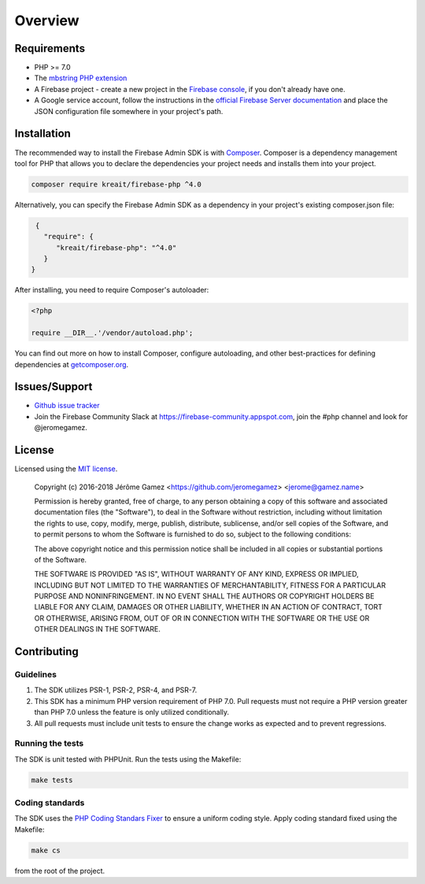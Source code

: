 ########
Overview
########

************
Requirements
************

* PHP >= 7.0
* The `mbstring PHP extension <http://php.net/manual/en/book.mbstring.php>`_
* A Firebase project - create a new project in the `Firebase console <https://firebase.google.com/console/>`_,
  if you don't already have one.
* A Google service account, follow the instructions in the
  `official Firebase Server documentation <https://firebase.google.com/docs/server/setup#add_firebase_to_your_app>`_
  and place the JSON configuration file somewhere in your project's path.

************
Installation
************

The recommended way to install the Firebase Admin SDK is with
`Composer <http://getcomposer.org>`_. Composer is a dependency management tool
for PHP that allows you to declare the dependencies your project needs and
installs them into your project.

.. code-block:: bash

    composer require kreait/firebase-php ^4.0


Alternatively, you can specify the Firebase Admin SDK as a dependency in your
project's existing composer.json file:

.. code-block:: js

    {
      "require": {
         "kreait/firebase-php": "^4.0"
      }
   }

After installing, you need to require Composer's autoloader:

.. code-block:: php

    <?php

    require __DIR__.'/vendor/autoload.php';

You can find out more on how to install Composer, configure autoloading, and
other best-practices for defining dependencies at
`getcomposer.org <http://getcomposer.org>`_.

**************
Issues/Support
**************

- `Github issue tracker <https://github.com/kreait/firebase-php/issues/>`_
- Join the Firebase Community Slack at https://firebase-community.appspot.com, join the #php channel and look
  for @jeromegamez.

*******
License
*******

Licensed using the `MIT license <http://opensource.org/licenses/MIT>`_.

    Copyright (c) 2016-2018 Jérôme Gamez <https://github.com/jeromegamez> <jerome@gamez.name>

    Permission is hereby granted, free of charge, to any person obtaining a copy
    of this software and associated documentation files (the "Software"), to deal
    in the Software without restriction, including without limitation the rights
    to use, copy, modify, merge, publish, distribute, sublicense, and/or sell
    copies of the Software, and to permit persons to whom the Software is
    furnished to do so, subject to the following conditions:

    The above copyright notice and this permission notice shall be included in
    all copies or substantial portions of the Software.

    THE SOFTWARE IS PROVIDED "AS IS", WITHOUT WARRANTY OF ANY KIND, EXPRESS OR
    IMPLIED, INCLUDING BUT NOT LIMITED TO THE WARRANTIES OF MERCHANTABILITY,
    FITNESS FOR A PARTICULAR PURPOSE AND NONINFRINGEMENT. IN NO EVENT SHALL THE
    AUTHORS OR COPYRIGHT HOLDERS BE LIABLE FOR ANY CLAIM, DAMAGES OR OTHER
    LIABILITY, WHETHER IN AN ACTION OF CONTRACT, TORT OR OTHERWISE, ARISING FROM,
    OUT OF OR IN CONNECTION WITH THE SOFTWARE OR THE USE OR OTHER DEALINGS IN
    THE SOFTWARE.

************
Contributing
************

Guidelines
==========

#. The SDK utilizes PSR-1, PSR-2, PSR-4, and PSR-7.
#. This SDK has a minimum PHP version requirement of PHP 7.0. Pull requests must
   not require a PHP version greater than PHP 7.0 unless the feature is only
   utilized conditionally.
#. All pull requests must include unit tests to ensure the change works as
   expected and to prevent regressions.

Running the tests
=================

The SDK is unit tested with PHPUnit. Run the tests using the Makefile:

.. code-block:: bash

    make tests

Coding standards
================

The SDK uses the `PHP Coding Standars Fixer <https://github.com/FriendsOfPHP/PHP-CS-Fixer>`_
to ensure a uniform coding style. Apply coding standard fixed using the Makefile:

.. code-block:: bash

    make cs

from the root of the project.
